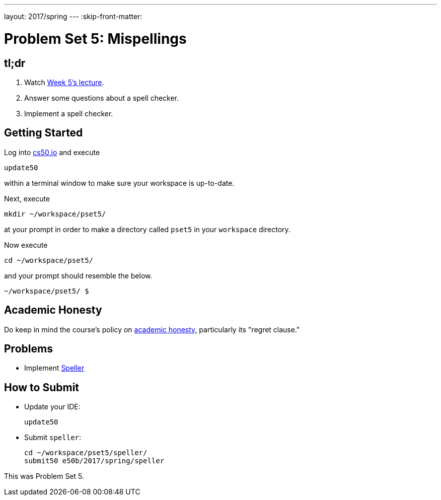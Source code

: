 ---
layout: 2017/spring
---
:skip-front-matter:

= Problem Set 5: Mispellings

== tl;dr

. Watch https://video.cs50.net/2016/fall/lectures/5[Week 5's lecture].
. Answer some questions about a spell checker.
. Implement a spell checker.

== Getting Started

Log into https://cs50.io/[cs50.io] and execute

[source]
----
update50
----

within a terminal window to make sure your workspace is up-to-date.

Next, execute

[source]
----
mkdir ~/workspace/pset5/
----

at your prompt in order to make a directory called `pset5` in your `workspace` directory.

Now execute

[source]
----
cd ~/workspace/pset5/
----

and your prompt should resemble the below.

[source]
----
~/workspace/pset5/ $
----

== Academic Honesty

Do keep in mind the course's policy on http://docs.cs50.net/2016/fall/syllabus/cs50.html#academic-honesty[academic honesty], particularly its "regret clause."

== Problems

* Implement link:../../../../problems/speller/speller.html[Speller]

== How to Submit

* Update your IDE:
+
[source]
----
update50
----
* Submit `speller`:
+
[source]
----
cd ~/workspace/pset5/speller/
submit50 e50b/2017/spring/speller
----

This was Problem Set 5.
